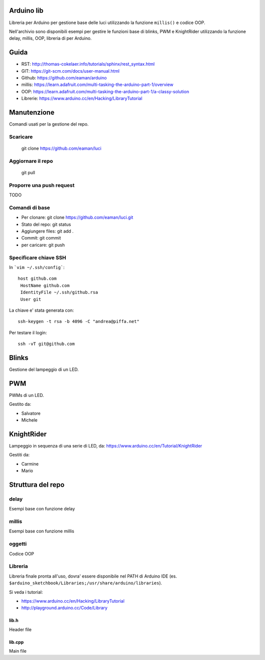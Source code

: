 Arduino lib
============

Libreria per Arduino per gestione base delle luci utilizzando la funzione ``millis()`` e codice OOP. 

Nell'archivio sono disponibili esempi per gestire le funzioni base di blinks, PWM e KnightRider utilizzando la funzione delay, millis, OOP, libreria di per Arduino.



Guida
======

* RST: http://thomas-cokelaer.info/tutorials/sphinx/rest_syntax.html
* GIT: https://git-scm.com/docs/user-manual.html 
* Github: https://github.com/eaman/arduino


* millis: https://learn.adafruit.com/multi-tasking-the-arduino-part-1/overview
* OOP:  https://learn.adafruit.com/multi-tasking-the-arduino-part-1/a-classy-solution
* Librerie: https://www.arduino.cc/en/Hacking/LibraryTutorial


Manutenzione
===============

Comandi usati per la gestione del repo.

Scaricare
------------


	git clone https://github.com/eaman/luci


Aggiornare il repo
---------------------

	git pull


Proporre una push request
--------------------------

TODO


Comandi di base
--------------------


* Per clonare: git clone https://github.com/eaman/luci.git
* Stato del repo: git status
* Aggiungere files: git add .
* Commit: git commit
* per caricare: git push


Specificare chiave SSH
--------------------------

In ```vim ~/.ssh/config```::

	host github.com
	 HostName github.com
	 IdentityFile ~/.ssh/github.rsa
	 User git


La chiave e' stata generata con::

	ssh-keygen -t rsa -b 4096 -C "andrea@piffa.net"


Per testare il login::

	ssh -vT git@github.com


Blinks
==========

Gestione del lampeggio di un LED.

PWM
=========

PWMs di un LED.

Gestito da:

* Salvatore
* Michele


KnightRider
==============

Lampeggio in sequenza di una serie di LED, da: https://www.arduino.cc/en/Tutorial/KnightRider

Gestiti da:

* Carmine
* Mario


Struttura del repo
======================

delay
----------

Esempi base con funzione delay

millis
--------
Esempi base con funzione millis

oggetti
-----------
Codice OOP


Libreria
---------------

Libreria finale pronta all'uso, dovra' essere disponibile nel PATH di Arduino IDE (es. ``$arduino_sketchbook/Libraries;/usr/share/arduino/libraries``).

Si veda i tutorial:

* https://www.arduino.cc/en/Hacking/LibraryTutorial
* http://playground.arduino.cc/Code/Library

lib.h
~~~~~~~~~

Header file

lib.cpp
~~~~~~~~~~

Main file
